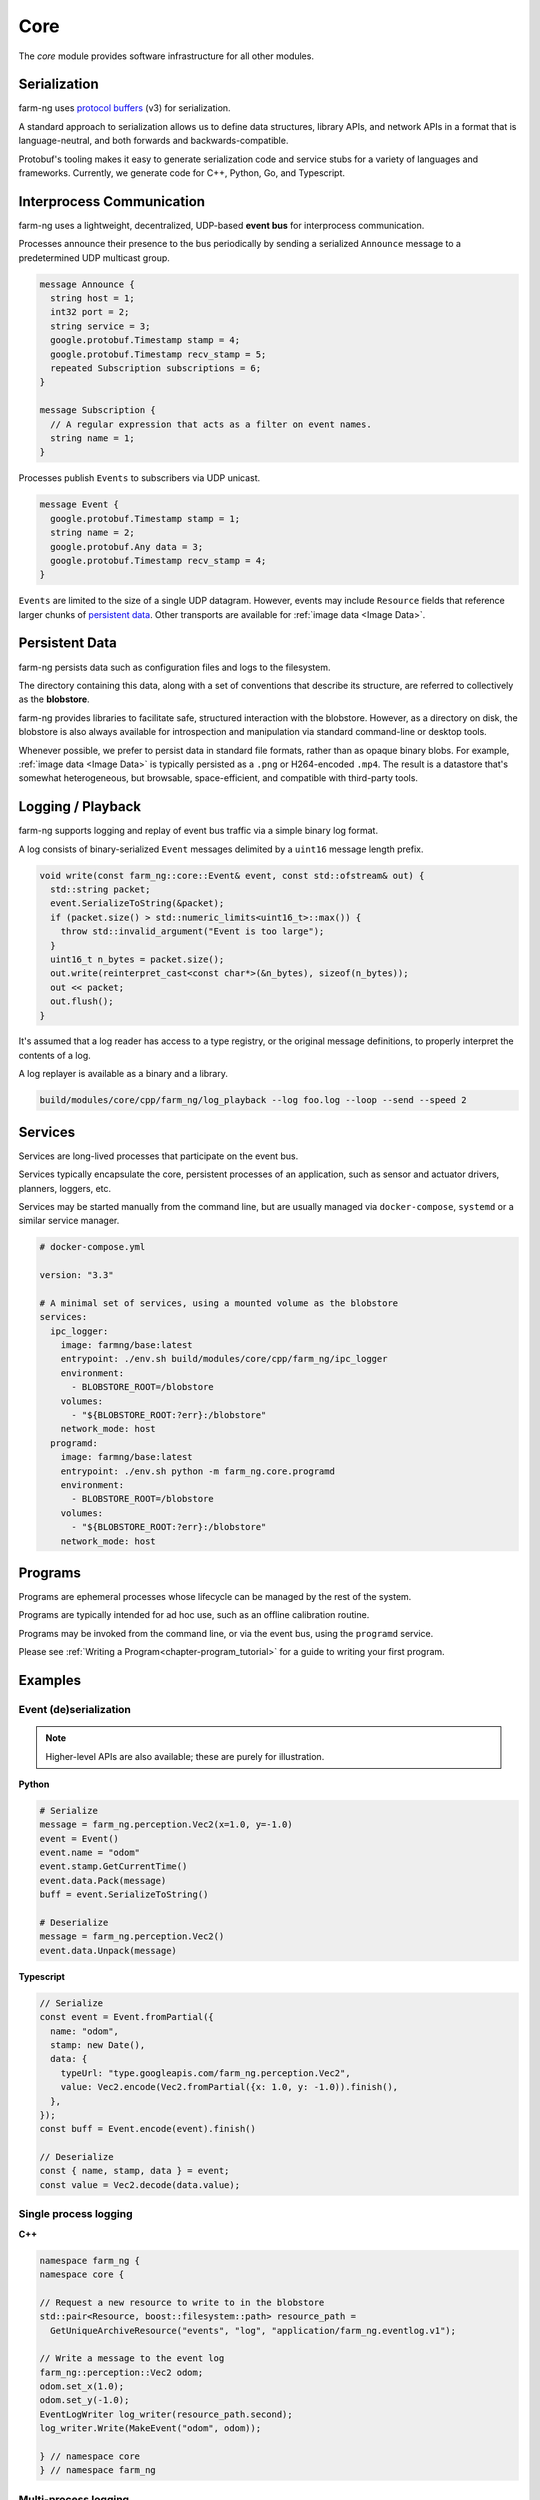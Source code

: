 .. _chapter-core_module:

Core
=====

The `core` module provides software infrastructure for all other modules.

Serialization
-------------

farm-ng uses `protocol buffers <https://developers.google.com/protocol-buffers>`_
(v3) for serialization.

A standard approach to serialization allows us to define data structures, library APIs, and network APIs in a format that
is language-neutral, and both forwards and backwards-compatible.

Protobuf's tooling makes it easy to generate serialization code and service stubs for a variety of languages and frameworks.
Currently, we generate code for C++, Python, Go, and Typescript.

.. _section-core_eventbus:

Interprocess Communication
--------------------------

farm-ng uses a lightweight, decentralized, UDP-based **event bus** for interprocess communication.

Processes announce their presence to the bus periodically by sending a serialized ``Announce`` message to a predetermined UDP multicast group.

.. code-block:: proto

  message Announce {
    string host = 1;
    int32 port = 2;
    string service = 3;
    google.protobuf.Timestamp stamp = 4;
    google.protobuf.Timestamp recv_stamp = 5;
    repeated Subscription subscriptions = 6;
  }

  message Subscription {
    // A regular expression that acts as a filter on event names.
    string name = 1;
  }

Processes publish ``Events`` to subscribers via UDP unicast.

.. code-block:: proto

  message Event {
    google.protobuf.Timestamp stamp = 1;
    string name = 2;
    google.protobuf.Any data = 3;
    google.protobuf.Timestamp recv_stamp = 4;
  }

``Events`` are limited to the size of a single UDP datagram. However, events may include ``Resource`` fields that reference larger chunks of `persistent data`_. Other transports are available for :ref:`image data <Image Data>`.

.. _section-core_blobstore:

Persistent Data
---------------

farm-ng persists data such as configuration files and logs to the filesystem.

The directory containing this data, along with a set of conventions that describe its structure, are referred to collectively as the **blobstore**.

farm-ng provides libraries to facilitate safe, structured interaction with the blobstore.
However, as a directory on disk, the blobstore is also always available for introspection and manipulation via standard command-line or desktop tools.

Whenever possible, we prefer to persist data in standard file formats, rather than as opaque binary blobs.
For example, :ref:`image data <Image Data>` is typically persisted as a ``.png`` or H264-encoded ``.mp4``.
The result is a datastore that's somewhat heterogeneous, but browsable, space-efficient, and compatible with third-party tools.

Logging / Playback
------------------

farm-ng supports logging and replay of event bus traffic via a simple binary log format.

A log consists of binary-serialized ``Event`` messages delimited by a ``uint16`` message length prefix.

.. code-block:: cpp

    void write(const farm_ng::core::Event& event, const std::ofstream& out) {
      std::string packet;
      event.SerializeToString(&packet);
      if (packet.size() > std::numeric_limits<uint16_t>::max()) {
        throw std::invalid_argument("Event is too large");
      }
      uint16_t n_bytes = packet.size();
      out.write(reinterpret_cast<const char*>(&n_bytes), sizeof(n_bytes));
      out << packet;
      out.flush();
    }

It's assumed that a log reader has access to a type registry, or the original message definitions, to properly interpret the contents of a log.

A log replayer is available as a binary and a library.

.. code-block:: bash

  build/modules/core/cpp/farm_ng/log_playback --log foo.log --loop --send --speed 2

.. _section-core_services:

Services
--------
Services are long-lived processes that participate on the event bus.

Services typically encapsulate the core, persistent processes of an application, such as
sensor and actuator drivers, planners, loggers, etc.

Services may be started manually from the command line, but are usually managed via ``docker-compose``, ``systemd`` or a similar service manager.

.. code-block:: yaml

  # docker-compose.yml

  version: "3.3"

  # A minimal set of services, using a mounted volume as the blobstore
  services:
    ipc_logger:
      image: farmng/base:latest
      entrypoint: ./env.sh build/modules/core/cpp/farm_ng/ipc_logger
      environment:
        - BLOBSTORE_ROOT=/blobstore
      volumes:
        - "${BLOBSTORE_ROOT:?err}:/blobstore"
      network_mode: host
    programd:
      image: farmng/base:latest
      entrypoint: ./env.sh python -m farm_ng.core.programd
      environment:
        - BLOBSTORE_ROOT=/blobstore
      volumes:
        - "${BLOBSTORE_ROOT:?err}:/blobstore"
      network_mode: host

.. _section-core_programs:

Programs
--------

Programs are ephemeral processes whose lifecycle can be managed by the rest of the system.

Programs are typically intended for ad hoc use, such as an offline calibration routine.

Programs may be invoked from the command line, or via the event bus, using the ``programd`` service.

Please see :ref:`Writing a Program<chapter-program_tutorial>` for a guide to writing your first program.

Examples
--------

Event (de)serialization
#######################

.. NOTE ::

  Higher-level APIs are also available; these are purely for illustration.

**Python**

.. code-block:: python

  # Serialize
  message = farm_ng.perception.Vec2(x=1.0, y=-1.0)
  event = Event()
  event.name = "odom"
  event.stamp.GetCurrentTime()
  event.data.Pack(message)
  buff = event.SerializeToString()

  # Deserialize
  message = farm_ng.perception.Vec2()
  event.data.Unpack(message)

**Typescript**

.. code-block:: typescript

  // Serialize
  const event = Event.fromPartial({
    name: "odom",
    stamp: new Date(),
    data: {
      typeUrl: "type.googleapis.com/farm_ng.perception.Vec2",
      value: Vec2.encode(Vec2.fromPartial({x: 1.0, y: -1.0)).finish(),
    },
  });
  const buff = Event.encode(event).finish()

  // Deserialize
  const { name, stamp, data } = event;
  const value = Vec2.decode(data.value);

Single process logging
######################

**C++**

.. code-block:: cpp

  namespace farm_ng {
  namespace core {

  // Request a new resource to write to in the blobstore
  std::pair<Resource, boost::filesystem::path> resource_path =
    GetUniqueArchiveResource("events", "log", "application/farm_ng.eventlog.v1");

  // Write a message to the event log
  farm_ng::perception::Vec2 odom;
  odom.set_x(1.0);
  odom.set_y(-1.0);
  EventLogWriter log_writer(resource_path.second);
  log_writer.Write(MakeEvent("odom", odom));

  } // namespace core
  } // namespace farm_ng

Multi-process logging
######################

**C++**

.. code-block:: cpp

  namespace farm_ng {
  namespace core {

  // Preconditions:
  // - An ipc-logger process is also running on `bus`
  void LogOdom(const EventBus& bus, const farm_ng::perception::Vec2& odom) {
    LoggingStatus log = StartLogging(bus_, configuration_.name());
    bus.Send(MakeEvent(bus.GetName() + "/odom", odom));
  }

  } // namespace core
  } // namespace farm_ng
